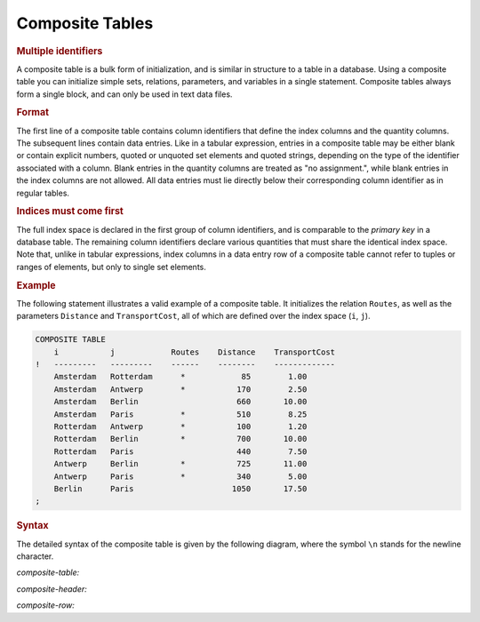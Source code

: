 .. _sec:text.composite:

Composite Tables
================

.. _composite:

.. rubric:: Multiple identifiers

A composite table is a bulk form of initialization, and is similar in
structure to a table in a database. Using a composite table you can
initialize simple sets, relations, parameters, and variables in a single
statement. Composite tables always form a single block, and can only be
used in text data files.

.. rubric:: Format

The first line of a composite table contains column identifiers that
define the index columns and the quantity columns. The subsequent lines
contain data entries. Like in a tabular expression, entries in a
composite table may be either blank or contain explicit numbers, quoted
or unquoted set elements and quoted strings, depending on the type of
the identifier associated with a column. Blank entries in the quantity
columns are treated as "no assignment.", while blank entries in the
index columns are not allowed. All data entries must lie directly below
their corresponding column identifier as in regular tables.

.. rubric:: Indices must come first

The full index space is declared in the first group of column
identifiers, and is comparable to the *primary key* in a database table.
The remaining column identifiers declare various quantities that must
share the identical index space. Note that, unlike in tabular
expressions, index columns in a data entry row of a composite table
cannot refer to tuples or ranges of elements, but only to single set
elements.

.. rubric:: Example

The following statement illustrates a valid example of a composite
table. It initializes the relation ``Routes``, as well as the parameters
``Distance`` and ``TransportCost``, all of which are defined over the
index space (``i``, ``j``).

.. code-block:: aimms

	COMPOSITE TABLE
	    i           j            Routes    Distance    TransportCost
	!   ---------   ---------    ------    --------    -------------
	    Amsterdam   Rotterdam      *            85        1.00
	    Amsterdam   Antwerp        *           170        2.50
	    Amsterdam   Berlin                     660       10.00
	    Amsterdam   Paris          *           510        8.25
	    Rotterdam   Antwerp        *           100        1.20
	    Rotterdam   Berlin         *           700       10.00
	    Rotterdam   Paris                      440        7.50
	    Antwerp     Berlin         *           725       11.00 
	    Antwerp     Paris          *           340        5.00
	    Berlin      Paris                     1050       17.50
	;

.. rubric:: Syntax

The detailed syntax of the composite table is given by the following
diagram, where the symbol ``\n`` stands for the newline character.

.. _composite-table:

*composite-table:*

.. raw:: html

	<div class="svg-container" style="overflow: auto;">	<?xml version="1.0" encoding="UTF-8" standalone="no"?>
	<svg
	   xmlns:dc="http://purl.org/dc/elements/1.1/"
	   xmlns:cc="http://creativecommons.org/ns#"
	   xmlns:rdf="http://www.w3.org/1999/02/22-rdf-syntax-ns#"
	   xmlns:svg="http://www.w3.org/2000/svg"
	   xmlns="http://www.w3.org/2000/svg"
	   viewBox="0 0 507.21599 120.53333"
	   height="120.53333"
	   width="507.21597"
	   xml:space="preserve"
	   id="svg2"
	   version="1.1"><metadata
	     id="metadata8"><rdf:RDF><cc:Work
	         rdf:about=""><dc:format>image/svg+xml</dc:format><dc:type
	           rdf:resource="http://purl.org/dc/dcmitype/StillImage" /></cc:Work></rdf:RDF></metadata><defs
	     id="defs6" /><g
	     transform="matrix(1.3333333,0,0,-1.3333333,0,746.93331)"
	     id="g10"><g
	       transform="scale(0.1)"
	       id="g12"><path
	         id="path14"
	         style="fill:#000000;fill-opacity:1;fill-rule:nonzero;stroke:none"
	         d="m 90,5500 -50,20 v -40" /><g
	         transform="scale(10)"
	         id="g16"><text
	           id="text20"
	           style="font-variant:normal;font-size:12px;font-family:'Courier New';-inkscape-font-specification:LucidaSans-Typewriter;writing-mode:lr-tb;fill:#000000;fill-opacity:1;fill-rule:nonzero;stroke:none"
	           transform="matrix(1,0,0,-1,14,546)"><tspan
	             id="tspan18"
	             y="0"
	             x="0">COMPOSITE</tspan></text>
	</g><path
	         id="path22"
	         style="fill:#ffffff;fill-opacity:1;fill-rule:nonzero;stroke:none"
	         d="m 838,5500 50,-20 v 40" /><path
	         id="path24"
	         style="fill:#000000;fill-opacity:1;fill-rule:nonzero;stroke:none"
	         d="m 928,5500 -50,20 v -40" /><g
	         transform="scale(10)"
	         id="g26"><text
	           id="text30"
	           style="font-variant:normal;font-size:12px;font-family:'Courier New';-inkscape-font-specification:LucidaSans-Typewriter;writing-mode:lr-tb;fill:#000000;fill-opacity:1;fill-rule:nonzero;stroke:none"
	           transform="matrix(1,0,0,-1,97.8,546)"><tspan
	             id="tspan28"
	             y="0"
	             x="0">TABLE</tspan></text>
	</g><path
	         id="path32"
	         style="fill:#ffffff;fill-opacity:1;fill-rule:nonzero;stroke:none"
	         d="m 1388,5500 50,-20 v 40" /><path
	         id="path34"
	         style="fill:#000000;fill-opacity:1;fill-rule:nonzero;stroke:none"
	         d="m 1478,5500 -50,20 v -40" /><g
	         transform="scale(10)"
	         id="g36"><text
	           id="text40"
	           style="font-variant:normal;font-size:12px;font-family:'Courier New';-inkscape-font-specification:LucidaSans-Typewriter;writing-mode:lr-tb;fill:#000000;fill-opacity:1;fill-rule:nonzero;stroke:none"
	           transform="matrix(1,0,0,-1,152.8,546)"><tspan
	             id="tspan38"
	             y="0"
	             x="0">\n</tspan></text>
	</g><path
	         id="path42"
	         style="fill:#ffffff;fill-opacity:1;fill-rule:nonzero;stroke:none"
	         d="m 1722,5500 50,-20 v 40" /><path
	         id="path44"
	         style="fill:#000000;fill-opacity:1;fill-rule:nonzero;stroke:none"
	         d="m 1812,5500 -50,20 v -40" /><g
	         transform="scale(10)"
	         id="g46"><text
	           id="text50"
	           style="font-style:italic;font-variant:normal;font-size:11px;font-family:'Lucida Sans';-inkscape-font-specification:LucidaSans-Italic;writing-mode:lr-tb;fill:#d22d2d;fill-opacity:1;fill-rule:nonzero;stroke:none"
	           transform="matrix(1,0,0,-1,186.2,546)"><tspan
	             id="tspan48"
	             y="0"
	             x="0"><a href="https://documentation.aimms.com/language-reference/data-communication-components/format-of-text-data-files/composite-tables.html#composite-header">composite-header</a></tspan></text>
	</g><path
	         id="path52"
	         style="fill:#ffffff;fill-opacity:1;fill-rule:nonzero;stroke:none"
	         d="m 2872.36,5500 50,-20 v 40" /><path
	         id="path54"
	         style="fill:#000000;fill-opacity:1;fill-rule:nonzero;stroke:none"
	         d="m 2962.36,5500 -50,20 v -40" /><g
	         transform="scale(10)"
	         id="g56"><text
	           id="text60"
	           style="font-variant:normal;font-size:12px;font-family:'Courier New';-inkscape-font-specification:LucidaSans-Typewriter;writing-mode:lr-tb;fill:#000000;fill-opacity:1;fill-rule:nonzero;stroke:none"
	           transform="matrix(1,0,0,-1,301.236,546)"><tspan
	             id="tspan58"
	             y="0"
	             x="0">\n</tspan></text>
	</g><path
	         id="path62"
	         style="fill:#ffffff;fill-opacity:1;fill-rule:nonzero;stroke:none"
	         d="m 3206.36,5500 50,-20 v 40" /><path
	         id="path64"
	         style="fill:none;stroke:#000000;stroke-width:4;stroke-linecap:butt;stroke-linejoin:round;stroke-miterlimit:10;stroke-dasharray:40, 20;stroke-dashoffset:0;stroke-opacity:1"
	         d="m 3296.36,5500 h 240" /><path
	         id="path66"
	         style="fill:none;stroke:#000000;stroke-width:4;stroke-linecap:butt;stroke-linejoin:round;stroke-miterlimit:10;stroke-dasharray:40, 20;stroke-dashoffset:0;stroke-opacity:1"
	         d="m 1700,4800 h 240" /><path
	         id="path68"
	         style="fill:#000000;fill-opacity:1;fill-rule:nonzero;stroke:none"
	         d="m 2120,4800 -50,20 v -40" /><g
	         transform="scale(10)"
	         id="g70"><text
	           id="text74"
	           style="font-style:italic;font-variant:normal;font-size:11px;font-family:'Lucida Sans';-inkscape-font-specification:LucidaSans-Italic;writing-mode:lr-tb;fill:#d22d2d;fill-opacity:1;fill-rule:nonzero;stroke:none"
	           transform="matrix(1,0,0,-1,217,476)"><tspan
	             id="tspan72"
	             y="0"
	             x="0"><a href="https://documentation.aimms.com/language-reference/data-communication-components/format-of-text-data-files/composite-tables.html#composite-row">composite-row</a></tspan></text>
	</g><path
	         id="path76"
	         style="fill:#ffffff;fill-opacity:1;fill-rule:nonzero;stroke:none"
	         d="m 3000.12,4800 50,-20 v 40" /><path
	         id="path78"
	         style="fill:#000000;fill-opacity:1;fill-rule:nonzero;stroke:none"
	         d="m 3090.12,4800 -50,20 v -40" /><g
	         transform="scale(10)"
	         id="g80"><text
	           id="text84"
	           style="font-variant:normal;font-size:12px;font-family:'Courier New';-inkscape-font-specification:LucidaSans-Typewriter;writing-mode:lr-tb;fill:#000000;fill-opacity:1;fill-rule:nonzero;stroke:none"
	           transform="matrix(1,0,0,-1,314.012,476)"><tspan
	             id="tspan82"
	             y="0"
	             x="0">\n</tspan></text>
	</g><path
	         id="path86"
	         style="fill:#ffffff;fill-opacity:1;fill-rule:nonzero;stroke:none"
	         d="m 3334.12,4800 50,-20 v 40" /><path
	         id="path88"
	         style="fill:#000000;fill-opacity:1;fill-rule:nonzero;stroke:none"
	         d="m 2030,4800 20,50 h -40" /><path
	         id="path90"
	         style="fill:#ffffff;fill-opacity:1;fill-rule:nonzero;stroke:none"
	         d="m 3424.12,4800 20,50 h -40" /><path
	         id="path92"
	         style="fill:#000000;fill-opacity:1;fill-rule:nonzero;stroke:none"
	         d="m 3514.12,4800 -50,20 v -40" /><g
	         transform="scale(10)"
	         id="g94"><text
	           id="text98"
	           style="font-variant:normal;font-size:12px;font-family:'Courier New';-inkscape-font-specification:LucidaSans-Typewriter;writing-mode:lr-tb;fill:#000000;fill-opacity:1;fill-rule:nonzero;stroke:none"
	           transform="matrix(1,0,0,-1,357.812,476)"><tspan
	             id="tspan96"
	             y="0"
	             x="0">;</tspan></text>
	</g><path
	         id="path100"
	         style="fill:#ffffff;fill-opacity:1;fill-rule:nonzero;stroke:none"
	         d="m 3714.12,4800 50,-20 v 40" /><path
	         id="path102"
	         style="fill:#000000;fill-opacity:1;fill-rule:nonzero;stroke:none"
	         d="m 3804.12,4800 -50,20 v -40" /><path
	         id="path104"
	         style="fill:none;stroke:#000000;stroke-width:4;stroke-linecap:butt;stroke-linejoin:round;stroke-miterlimit:10;stroke-dasharray:none;stroke-opacity:1"
	         d="m 0,5500 h 90 v 0 c 0,55.23 44.773,100 100,100 h 548 c 55.227,0 100,-44.77 100,-100 v 0 0 c 0,-55.23 -44.773,-100 -100,-100 H 190 c -55.227,0 -100,44.77 -100,100 v 0 m 748,0 h 90 v 0 c 0,55.23 44.773,100 100,100 h 260 c 55.23,0 100,-44.77 100,-100 v 0 0 c 0,-55.23 -44.77,-100 -100,-100 h -260 c -55.227,0 -100,44.77 -100,100 v 0 m 460,0 h 90 v 0 c 0,55.23 44.77,100 100,100 h 44 c 55.23,0 100,-44.77 100,-100 v 0 0 c 0,-55.23 -44.77,-100 -100,-100 h -44 c -55.23,0 -100,44.77 -100,100 v 0 m 244,0 h 90 v 100 H 2872.34 V 5500 5400 H 1812 v 100 m 1060.36,0 h 90 v 0 c 0,55.23 44.77,100 100,100 h 44 c 55.23,0 100,-44.77 100,-100 v 0 0 c 0,-55.23 -44.77,-100 -100,-100 h -44 c -55.23,0 -100,44.77 -100,100 v 0 m 244,0 h 90 M 1940,4800 h 90 m 0,0 v 0 h 90 v 100 h 880.1 V 4800 4700 H 2120 v 100 m 880.12,0 h 90 v 0 c 0,55.23 44.77,100 100,100 h 44 c 55.23,0 100,-44.77 100,-100 v 0 0 c 0,-55.23 -44.77,-100 -100,-100 h -44 c -55.23,0 -100,44.77 -100,100 v 0 m 244,0 h 90 M 2030,4800 v 200 c 0,55.23 44.77,100 100,100 h 552.06 90 552.06 c 55.23,0 100,-44.77 100,-100 v -200 h 90 v 0 c 0,55.23 44.77,100 100,100 v 0 c 55.23,0 100,-44.77 100,-100 v 0 0 c 0,-55.23 -44.77,-100 -100,-100 v 0 c -55.23,0 -100,44.77 -100,100 v 0 m 200,0 h 90" /></g></g></svg></div>

.. _composite-header:

*composite-header:*

.. raw:: html

	<div class="svg-container" style="overflow: auto;">	<?xml version="1.0" encoding="UTF-8" standalone="no"?>
	<svg
	   xmlns:dc="http://purl.org/dc/elements/1.1/"
	   xmlns:cc="http://creativecommons.org/ns#"
	   xmlns:rdf="http://www.w3.org/1999/02/22-rdf-syntax-ns#"
	   xmlns:svg="http://www.w3.org/2000/svg"
	   xmlns="http://www.w3.org/2000/svg"
	   viewBox="0 0 244.49067 53.866665"
	   height="53.866665"
	   width="244.49066"
	   xml:space="preserve"
	   id="svg2"
	   version="1.1"><metadata
	     id="metadata8"><rdf:RDF><cc:Work
	         rdf:about=""><dc:format>image/svg+xml</dc:format><dc:type
	           rdf:resource="http://purl.org/dc/dcmitype/StillImage" /></cc:Work></rdf:RDF></metadata><defs
	     id="defs6" /><g
	     transform="matrix(1.3333333,0,0,-1.3333333,0,173.6)"
	     id="g10"><g
	       transform="scale(0.1)"
	       id="g12"><path
	         id="path14"
	         style="fill:#000000;fill-opacity:1;fill-rule:nonzero;stroke:none"
	         d="m 240,1000 -50,20 v -40" /><g
	         transform="scale(10)"
	         id="g16"><text
	           id="text20"
	           style="font-style:italic;font-variant:normal;font-size:11px;font-family:'Lucida Sans';-inkscape-font-specification:LucidaSans-Italic;writing-mode:lr-tb;fill:#d22d2d;fill-opacity:1;fill-rule:nonzero;stroke:none"
	           transform="matrix(1,0,0,-1,29,96)"><tspan
	             id="tspan18"
	             y="0"
	             x="0"><a href="https://documentation.aimms.com/language-reference/non-procedural-language-components/set-declaration/index-declaration-and-attributes.html#index">index</a></tspan></text>
	</g><path
	         id="path22"
	         style="fill:#ffffff;fill-opacity:1;fill-rule:nonzero;stroke:none"
	         d="m 626.801,1000 50,-20 v 40" /><path
	         id="path24"
	         style="fill:#000000;fill-opacity:1;fill-rule:nonzero;stroke:none"
	         d="m 120,1000 20,50 h -40" /><path
	         id="path26"
	         style="fill:#ffffff;fill-opacity:1;fill-rule:nonzero;stroke:none"
	         d="m 746.801,1000 20,50 h -40" /><path
	         id="path28"
	         style="fill:#000000;fill-opacity:1;fill-rule:nonzero;stroke:none"
	         d="m 986.801,1000 -50,20 v -40" /><g
	         transform="scale(10)"
	         id="g30"><text
	           id="text34"
	           style="font-style:italic;font-variant:normal;font-size:11px;font-family:'Lucida Sans';-inkscape-font-specification:LucidaSans-Italic;writing-mode:lr-tb;fill:#d22d2d;fill-opacity:1;fill-rule:nonzero;stroke:none"
	           transform="matrix(1,0,0,-1,103.68,96)"><tspan
	             id="tspan32"
	             y="0"
	             x="0"><a href="https://documentation.aimms.com/language-reference/non-procedural-language-components/numerical-and-logical-expressions/numerical-expressions.html#reference">reference</a></tspan></text>
	</g><path
	         id="path36"
	         style="fill:#ffffff;fill-opacity:1;fill-rule:nonzero;stroke:none"
	         d="m 1593.68,1000 50,-20 v 40" /><path
	         id="path38"
	         style="fill:#000000;fill-opacity:1;fill-rule:nonzero;stroke:none"
	         d="m 866.801,1000 20,50 h -40" /><path
	         id="path40"
	         style="fill:#ffffff;fill-opacity:1;fill-rule:nonzero;stroke:none"
	         d="m 1713.68,1000 20,50 h -40" /><path
	         id="path42"
	         style="fill:#000000;fill-opacity:1;fill-rule:nonzero;stroke:none"
	         d="m 1833.68,1000 -50,20 v -40" /><path
	         id="path44"
	         style="fill:none;stroke:#000000;stroke-width:4;stroke-linecap:butt;stroke-linejoin:round;stroke-miterlimit:10;stroke-dasharray:none;stroke-opacity:1"
	         d="m 0,1000 h 120 m 0,0 v 0 h 120 v 100 H 626.793 V 1000 900 H 240 v 100 m 386.801,0 h 120 M 120,1000 v 200 c 0,55.23 44.773,100 100,100 h 153.398 120 153.403 c 55.226,0 100,-44.77 100,-100 v -200 h 120 m 0,0 v 0 h 120 v 100 H 1593.67 V 1000 900 H 986.801 v 100 m 606.879,0 h 120 m -846.879,0 v 200 c 0,55.23 44.773,100 100,100 h 263.439 120 263.44 c 55.23,0 100,-44.77 100,-100 v -200 h 120" /></g></g></svg></div>

.. _composite-row:

*composite-row:*

.. raw:: html

	<div class="svg-container" style="overflow: auto;">	<?xml version="1.0" encoding="UTF-8" standalone="no"?>
	<svg
	   xmlns:dc="http://purl.org/dc/elements/1.1/"
	   xmlns:cc="http://creativecommons.org/ns#"
	   xmlns:rdf="http://www.w3.org/1999/02/22-rdf-syntax-ns#"
	   xmlns:svg="http://www.w3.org/2000/svg"
	   xmlns="http://www.w3.org/2000/svg"
	   viewBox="0 0 256.05866 53.866665"
	   height="53.866665"
	   width="256.05865"
	   xml:space="preserve"
	   id="svg2"
	   version="1.1"><metadata
	     id="metadata8"><rdf:RDF><cc:Work
	         rdf:about=""><dc:format>image/svg+xml</dc:format><dc:type
	           rdf:resource="http://purl.org/dc/dcmitype/StillImage" /></cc:Work></rdf:RDF></metadata><defs
	     id="defs6" /><g
	     transform="matrix(1.3333333,0,0,-1.3333333,0,173.6)"
	     id="g10"><g
	       transform="scale(0.1)"
	       id="g12"><path
	         id="path14"
	         style="fill:#000000;fill-opacity:1;fill-rule:nonzero;stroke:none"
	         d="m 240,1000 -50,20 v -40" /><g
	         transform="scale(10)"
	         id="g16"><text
	           id="text20"
	           style="font-style:italic;font-variant:normal;font-size:11px;font-family:'Lucida Sans';-inkscape-font-specification:LucidaSans-Italic;writing-mode:lr-tb;fill:#d22d2d;fill-opacity:1;fill-rule:nonzero;stroke:none"
	           transform="matrix(1,0,0,-1,29,96)"><tspan
	             id="tspan18"
	             y="0"
	             x="0"><a href="https://documentation.aimms.com/language-reference/preliminaries/language-preliminaries/lexical-conventions.html#element">element</a></tspan></text>
	</g><path
	         id="path22"
	         style="fill:#ffffff;fill-opacity:1;fill-rule:nonzero;stroke:none"
	         d="m 766.84,1000 50,-20 v 40" /><path
	         id="path24"
	         style="fill:#000000;fill-opacity:1;fill-rule:nonzero;stroke:none"
	         d="m 120,1000 20,50 h -40" /><path
	         id="path26"
	         style="fill:#ffffff;fill-opacity:1;fill-rule:nonzero;stroke:none"
	         d="m 886.84,1000 20,50 h -40" /><path
	         id="path28"
	         style="fill:#000000;fill-opacity:1;fill-rule:nonzero;stroke:none"
	         d="m 1126.84,1000 -50,20 v -40" /><g
	         transform="scale(10)"
	         id="g30"><text
	           id="text34"
	           style="font-style:italic;font-variant:normal;font-size:11px;font-family:'Lucida Sans';-inkscape-font-specification:LucidaSans-Italic;writing-mode:lr-tb;fill:#d22d2d;fill-opacity:1;fill-rule:nonzero;stroke:none"
	           transform="matrix(1,0,0,-1,117.684,96)"><tspan
	             id="tspan32"
	             y="0"
	             x="0"><a href="https://documentation.aimms.com/language-reference/preliminaries/language-preliminaries/lexical-conventions.html#constant">constant</a></tspan></text>
	</g><path
	         id="path36"
	         style="fill:#ffffff;fill-opacity:1;fill-rule:nonzero;stroke:none"
	         d="m 1680.44,1000 50,-20 v 40" /><path
	         id="path38"
	         style="fill:#000000;fill-opacity:1;fill-rule:nonzero;stroke:none"
	         d="m 1006.84,1000 20,50 h -40" /><path
	         id="path40"
	         style="fill:#ffffff;fill-opacity:1;fill-rule:nonzero;stroke:none"
	         d="m 1800.44,1000 20,50 h -40" /><path
	         id="path42"
	         style="fill:#000000;fill-opacity:1;fill-rule:nonzero;stroke:none"
	         d="m 1920.44,1000 -50,20 v -40" /><path
	         id="path44"
	         style="fill:none;stroke:#000000;stroke-width:4;stroke-linecap:butt;stroke-linejoin:round;stroke-miterlimit:10;stroke-dasharray:none;stroke-opacity:1"
	         d="m 0,1000 h 120 m 0,0 v 0 h 120 v 100 H 766.828 V 1000 900 H 240 v 100 m 526.84,0 h 120 M 120,1000 v 200 c 0,55.23 44.773,100 100,100 h 223.422 120 223.418 c 55.226,0 100,-44.77 100,-100 v -200 h 120 m 0,0 v 0 h 120 v 100 h 553.59 V 1000 900 h -553.59 v 100 m 553.6,0 h 120 m -793.6,0 v 200 c 0,55.23 44.77,100 100,100 h 236.8 120 236.8 c 55.23,0 100,-44.77 100,-100 v -200 h 120" /></g></g></svg></div>